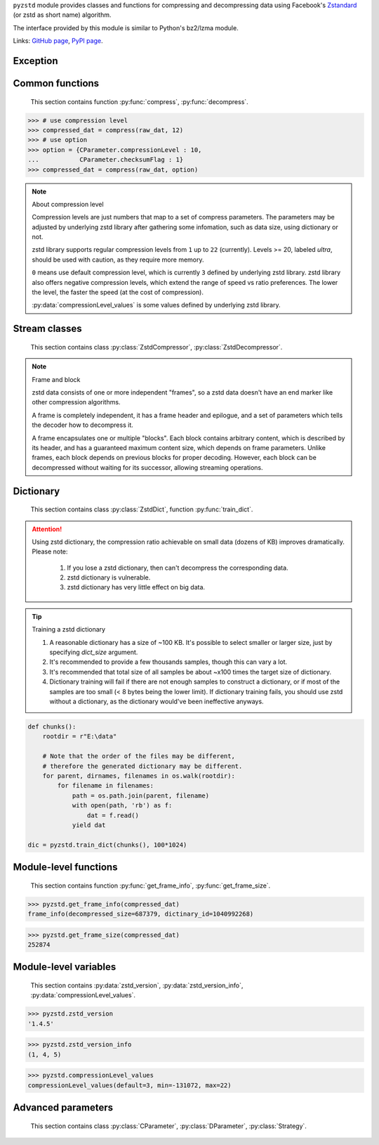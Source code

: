 .. title:: pyzstd moudle

``pyzstd`` module provides classes and functions for compressing and decompressing data using Facebook's `Zstandard <https://github.com/facebook/zstd>`_ (or zstd as short name) algorithm.

The interface provided by this module is similar to Python's bz2/lzma module.

Links: `GitHub page <https://github.com/animalize/pyzstd>`_, `PyPI page <https://pypi.org/project/pyzstd>`_.

Exception
---------

.. py:exception:: ZstdError

    This exception is raised when an error occurs when calling the underlying zstd library.


Common functions
----------------

    This section contains function :py:func:`compress`, :py:func:`decompress`.

.. py:function:: compress(data, level_or_option=None, zstd_dict=None)

    Compress *data*, return the compressed data.

    :param data: Data to be compressed.
    :type data: bytes-like object
    :param level_or_option: When it's an ``int`` object, it represents :ref:`compression level<compression_level>`. When it's a ``dict`` object, it contains :ref:`advanced parameters<CParameter>`. The default value ``None`` means to use zstd's default compression level/parameters.
    :type level_or_option: int or dict
    :param zstd_dict: Pre-trained dictionary for compression.
    :type zstd_dict: ZstdDict
    :return: Compressed data
    :rtype: bytes

.. sourcecode:: python

    >>> # use compression level
    >>> compressed_dat = compress(raw_dat, 12)
    >>> # use option
    >>> option = {CParameter.compressionLevel : 10,
    ...           CParameter.checksumFlag : 1}
    >>> compressed_dat = compress(raw_dat, option)

.. _compression_level:

.. note:: About compression level

    Compression levels are just numbers that map to a set of compress parameters. The parameters may be adjusted by underlying zstd library after gathering some infomation, such as data size, using dictionary or not.
    
    zstd library supports regular compression levels from ``1`` up to ``22`` (currently). Levels >= 20, labeled *ultra*, should be used with caution, as they require more memory.
    
    ``0`` means use default compression level, which is currently ``3`` defined by underlying zstd library. zstd library also offers negative compression levels, which extend the range of speed vs ratio preferences. The lower the level, the faster the speed (at the cost of compression).
    
    :py:data:`compressionLevel_values` is some values defined by underlying zstd library.


.. py:function:: decompress(data, zstd_dict=None, option=None)

    Decompress *data*, return the decompressed data.

    :param data: Data to be decompressed.
    :type data: bytes-like object
    :param zstd_dict: Pre-trained dictionary for decompression.
    :type zstd_dict: ZstdDict
    :param option: A ``dict`` object that contains :py:ref:`advanced parameters<DParameter>`. The default value ``None`` means to use zstd's default decompression parameters.
    :type option: dict
    :return: Decompressed data
    :rtype: bytes


Stream classes
--------------

    This section contains class :py:class:`ZstdCompressor`, :py:class:`ZstdDecompressor`.

.. py:class:: ZstdCompressor

    A stream compressor. It's thread-safe at method level.
    
    It would be nice to understand :ref:`some knowledge<frame_and_block>` about zstd data.
    
    .. py:method:: __init__(self, level_or_option=None, zstd_dict=None)
    
        Initialize a ZstdCompressor object.

        :param level_or_option: When it's an ``int`` object, it represents the compression level. When it's a ``dict`` object, it contains advanced parameters. The default value ``None`` means to use zstd's default compression level/parameters.
        :type level_or_option: int or dict
        :param zstd_dict: Pre-trained dictionary for compression.
        :type zstd_dict: ZstdDict

    .. py:method:: compress(self, data, mode=ZstdCompressor.CONTINUE)
    
        Provide data to the compressor object.
        
        :param data: Data to be compressed.
        :type data: bytes-like object
        :param mode: Can be these values: :py:attr:`ZstdCompressor.CONTINUE`, :py:attr:`ZstdCompressor.FLUSH_BLOCK`, :py:attr:`ZstdCompressor.FLUSH_FRAME`.
        :return: A chunk of compressed data if possible, or ``b''`` otherwise.
        :rtype: bytes
        
        .. hint:: Why there is a *mode* parameter?
        
            #. Can generate frames flexibly.
            #. Can reuse :py:class:`ZstdCompressor` object for big number of individual data.

            In addition, if data is generated by a single :py:attr:`~ZstdCompressor.FLUSH_FRAME` mode, the size of the uncompressed data will be recorded in frame header.

    .. py:method:: flush(self, end_frame=True)

        Flush the data in internal buffer.

        Since zstd data consists of one or more independent frames, the compressor object can be used after this method is called.

        :param end_frame: When ``True``, flush data and end the frame, equivalent to ``c.compress(b'', c.FLUSH_FRAME)``, usually used for classical flush() operation. When ``False``, flush data but don't end the frame, equivalent to ``c.compress(b'', c.FLUSH_BLOCK)``, usually used for communication, the receiver can decode the data immediately.
        :type end_frame: bool
        :return: Flushed data
        :rtype: bytes
            
    .. py:attribute:: last_mode
    
        The last mode used to this compressor, its value can be :py:attr:`~ZstdCompressor.CONTINUE`, :py:attr:`~ZstdCompressor.FLUSH_BLOCK`, :py:attr:`~ZstdCompressor.FLUSH_FRAME`.
        
        Initialized to :py:attr:`~ZstdCompressor.FLUSH_FRAME`.
        
        It can be used to get the current state of a compressor, such as, a block ends, a frame ends.

    .. py:attribute:: CONTINUE
    
        Used for :py:meth:`ZstdCompressor.compress` *mode* argument. Collect more data, encoder decides when to output compressed result, for optimal compression ratio. Usually used for ordinary streaming compression.

    .. py:attribute:: FLUSH_BLOCK
    
        Used for :py:meth:`ZstdCompressor.compress` *mode* argument. Flush any remaining data, but don't close current frame. If there is data, it creates at least one new block, that can be decoded immediately on reception. Usually used for communication.

    .. py:attribute:: FLUSH_FRAME
    
        Used for :py:meth:`ZstdCompressor.compress` *mode* argument. Flush any remaining data, and close current frame. Since zstd data consists of one or more independent frames, data can still be provided after a frame is closed. Usually used for classical flush.

.. _frame_and_block:

.. note:: Frame and block

    zstd data consists of one or more independent "frames", so a zstd data doesn't have an end marker like other compression algorithms.
    
    A frame is completely independent, it has a frame header and epilogue, and a set of parameters which tells the decoder how to decompress it.

    A frame encapsulates one or multiple "blocks". Each block contains arbitrary content, which is described by its header, and has a guaranteed maximum content size, which depends on frame parameters. Unlike frames, each block depends on previous blocks for proper decoding. However, each block can be decompressed without waiting for its successor, allowing streaming operations.


.. py:class:: ZstdDecompressor

    A stream decompressor. It's thread-safe at method level.
    
    .. py:method:: __init__(self, zstd_dict=None, option=None)
    
        Initialize a ZstdDecompressor object.
        
        :param zstd_dict: Pre-trained dictionary for decompression.
        :type zstd_dict: ZstdDict
        :param dict option: A ``dict`` object that contains advanced parameters. The default value ``None`` means to use zstd's default decompression parameters.

    .. py:method:: decompress(self, data, max_length=-1)
    
        Decompress *data*, returning uncompressed data as bytes.

        :param int max_length: When *max_length* is negative, the size of output buffer is unlimited. When *max_length* is nonnegative, returns at most *max_length* bytes of decompressed data. If this limit is reached and further output can be produced, the :py:attr:`~ZstdDecompressor.needs_input` attribute will be set to ``False``. In this case, the next call to this method may provide *data* as ``b''`` to obtain more of the output.
        
    .. py:attribute:: needs_input
    
        ``False`` if the decompressor has unconsumed input data, if pass ``b''`` to :py:meth:`~ZstdDecompressor.decompress` method will output them.
    
    .. py:attribute:: at_frame_edge
    
        ``True`` when the output is at a frame edge, means a frame is completely decoded and fully flushed, or the decompressor just be initialized. Note that the input stream is not necessarily at a frame edge.


Dictionary
----------

    This section contains class :py:class:`ZstdDict`, function :py:func:`train_dict`.

.. attention::
    Using zstd dictionary, the compression ratio achievable on small data (dozens of KB) improves dramatically. Please note:

        #. If you lose a zstd dictionary, then can't decompress the corresponding data.
        #. zstd dictionary is vulnerable.
        #. zstd dictionary has very little effect on big data.


.. py:class:: ZstdDict

    Represents a pre-trained zstd dictinary, it can be used for compression/decompression. 
    
    ZstdDict object is thread-safe, and can be shared by multiple :py:class:`ZstdCompressor` / :py:class:`ZstdDecompressor` objects.
    
    .. py:method:: __init__(dict_content)
    
        Initialize a ZstdDict object.
        
        :param dict_content: Dictionary's content.
        :type dict_content: bytes-like object
        :raises ValueError: If *dict_content* is not a valid zstd dictionary.

    .. py:attribute:: dict_content
    
        The content of the zstd dictionary, a bytes object. Can be used with other programs.

    .. py:attribute:: dict_id
    
        ID of zstd dictionary, a 32-bit unsigned integer value.


.. py:function:: train_dict(iterable_of_chunks, dict_size)

    Train a zstd dictionary.
    
    :param iterable_of_chunks: An iterable of samples.
    :type iterable_of_chunks: iterable
    :param int dict_size: The zstd dictinary's size, in bytes.
    :return: Trained zstd dictinary.
    :rtype: ZstdDict

.. tip:: Training a zstd dictionary

   1. A reasonable dictionary has a size of ~100 KB. It's possible to select smaller or larger size, just by specifying *dict_size* argument.
   2. It's recommended to provide a few thousands samples, though this can vary a lot.
   3. It's recommended that total size of all samples be about ~x100 times the target size of dictionary.
   4. Dictionary training will fail if there are not enough samples to construct a dictionary, or if most of the samples are too small (< 8 bytes being the lower limit). If dictionary training fails, you should use zstd without a dictionary, as the dictionary would've been ineffective anyways. 

.. sourcecode:: python

    def chunks():
        rootdir = r"E:\data"
        
        # Note that the order of the files may be different,
        # therefore the generated dictionary may be different.
        for parent, dirnames, filenames in os.walk(rootdir):
            for filename in filenames:
                path = os.path.join(parent, filename)
                with open(path, 'rb') as f:
                    dat = f.read()
                yield dat
    
    dic = pyzstd.train_dict(chunks(), 100*1024)


Module-level functions
----------------------

    This section contains function :py:func:`get_frame_info`, :py:func:`get_frame_size`.

.. py:function:: get_frame_info(frame_buffer)

    Get zstd frame infomation from a frame header.

    Return a two-items namedtuple: (decompressed_size, dictinary_id). If decompressed size is unknown (generated by stream compression), it will be ``None``. If no dictionary, dictinary_id will be ``0``.
    
    It's possible to add more items to the namedtuple in the future.
    
    :param frame_buffer: It should starts from the beginning of a frame, and contain at least the frame header (6 to 18 bytes).
    :type frame_buffer: bytes-like object
    :return: Information about a frame.
    :rtype: namedtuple

.. sourcecode:: python

    >>> pyzstd.get_frame_info(compressed_dat)
    frame_info(decompressed_size=687379, dictinary_id=1040992268)


.. py:function:: get_frame_size(frame_buffer)

    Get the size of a zstd frame, including frame header and epilogue.

    It will iterate all blocks' header within a frame, to accumulate the frame's size.
    
    :param frame_buffer: It should starts from the beginning of a frame, and contain at least one complete frame.
    :type frame_buffer: bytes-like object
    :return: The size of a zstd frame.
    :rtype: int

.. sourcecode:: python

    >>> pyzstd.get_frame_size(compressed_dat)
    252874


Module-level variables
----------------------

    This section contains :py:data:`zstd_version`, :py:data:`zstd_version_info`, :py:data:`compressionLevel_values`.

.. py:data:: zstd_version

    Underlying zstd library's version, ``str`` form.

.. sourcecode:: python

    >>> pyzstd.zstd_version
    '1.4.5'


.. py:data:: zstd_version_info

    Underlying zstd library's version, ``tuple`` form.

.. sourcecode:: python

    >>> pyzstd.zstd_version_info
    (1, 4, 5)


.. py:data:: compressionLevel_values

    A three-items namedtuple, values defined by underlying zstd library, see :ref:`compression level<compression_level>` for details.
    
    ``default`` is default compression level, it is used when compression level is set to ``0``.
    
    ``min``/``max`` are minimum/maximum avaliable values of compression level, both inclusive.

.. sourcecode:: python

    >>> pyzstd.compressionLevel_values
    compressionLevel_values(default=3, min=-131072, max=22)


Advanced parameters
-------------------

    This section contains class :py:class:`CParameter`, :py:class:`DParameter`, :py:class:`Strategy`.

.. _CParameter:

.. py:class:: CParameter(IntEnum)

    Advanced compress parameters.
    
    Each parameter should belong to an interval with lower and upper bounds, otherwise they will either trigger an error or be automatically clamped.
    
    .. py:method:: bounds(self)
        
        Return lower and upper bounds of a parameter, both inclusive.
        
        .. sourcecode:: python

            >>> CParameter.compressionLevel.bounds()
            (-131072, 22)
            >>> CParameter.enableLongDistanceMatching.bounds()
            (0, 1)


    .. py:attribute:: compressionLevel
    
        Set compression parameters according to pre-defined cLevel table.

        Note that exact compression parameters are dynamically determined, depending on both compression level and srcSize (when known).
       
        Special: value ``0`` means use default compression level, which is currently ``3``.
        
        Note 1 : it's possible to pass a negative compression level.
        
        Note 2 : setting a level does not automatically set all other compression parameters to default. Setting this will however eventually dynamically impact the compression parameters which have not been manually set. The manually set ones will 'stick'.
        
    .. py:attribute:: windowLog
    
        Maximum allowed back-reference distance, expressed as power of 2.
        
        This will set a memory budget for streaming decompression, with larger values requiring more memory and typically compressing more.
        
        Must be clamped between ZSTD_WINDOWLOG_MIN and ZSTD_WINDOWLOG_MAX.
        
        Special: value ``0`` means "use default windowLog".
        
        Note: Using a windowLog greater than ZSTD_WINDOWLOG_LIMIT_DEFAULT requires explicitly allowing such size at streaming decompression stage.
    
    .. py:attribute:: hashLog
    
        Size of the initial probe table, as a power of 2.
        
        Resulting memory usage is ``(1 << (hashLog+2))``.
        
        Must be clamped between lower and upper bounds.
        
        Larger tables improve compression ratio of strategies <= dFast, and improve speed of strategies > dFast.
        
        Special: value ``0`` means "use default hashLog".
        
    .. py:attribute:: chainLog
    
        Size of the multi-probe search table, as a power of 2.
        
        Resulting memory usage is ``(1 << (chainLog+2))``.
        
        Must be clamped between lower and upper bounds.
        
        Larger tables result in better and slower compression.
        
        This parameter is useless for "fast" strategy.
        
        It's still useful when using "dfast" strategy, in which case it defines a secondary probe table.
        
        Special: value ``0`` means "use default chainLog".
    
    .. py:attribute:: searchLog
    
        Number of search attempts, as a power of 2.
        
        More attempts result in better and slower compression.
        
        This parameter is useless for "fast" and "dFast" strategies.
        
        Special: value ``0`` means "use default searchLog".
        
    .. py:attribute:: minMatch
    
        Minimum size of searched matches.
        
        Note that Zstandard can still find matches of smaller size, it just tweaks its search algorithm to look for this size and larger.
        
        Larger values increase compression and decompression speed, but decrease ratio.
        
        Must be clamped between lower and upper bounds.
        
        Note that currently, for all strategies < :py:attr:`~Strategy.btopt`, effective minimum is ``4``, for all strategies > :py:attr:`~Strategy.fast`, effective maximum is ``6``.
        
        Special: value ``0`` means "use default minMatchLength".
    
    .. py:attribute:: targetLength
    
        Impact of this field depends on strategy.
        
        For strategies :py:attr:`~Strategy.btopt`, :py:attr:`~Strategy.btultra` & :py:attr:`~Strategy.btultra2`:
        
            Length of Match considered "good enough" to stop search.
            
            Larger values make compression stronger, and slower.
        
        For strategy :py:attr:`~Strategy.fast`:
        
            Distance between match sampling.
            
            Larger values make compression faster, and weaker.
            
        Special: value ``0`` means "use default targetLength".
    
    .. py:attribute:: strategy
    
        See :py:attr:`Strategy` class definition.
        
        The higher the value of selected strategy, the more complex it is, resulting in stronger and slower compression.
        
        Special: value ``0`` means "use default strategy".
    
    .. py:attribute:: enableLongDistanceMatching
    
        Enable long distance matching.
        
        This parameter is designed to improve compression ratio, for large inputs, by finding large matches at long distance.
        
        It increases memory usage and window size.
        
        Note: enabling this parameter increases default ZSTD_c_windowLog to 128 MB except when expressly set to a different value.
    
    .. py:attribute:: ldmHashLog
    
        Size of the table for long distance matching, as a power of 2.
        
        Larger values increase memory usage and compression ratio, but decrease compression speed.
        
        Must be clamped between lower and upper bounds, default: windowlog - 7.
    
        Special: value ``0`` means "automatically determine hashlog".
    
    .. py:attribute:: ldmMinMatch
    
        Minimum match size for long distance matcher.
        
        Must be clamped between lower and upper bounds.
        
        Special: value ``0`` means "use default value" (default: 64).
    
    .. py:attribute:: ldmBucketSizeLog
    
        Log size of each bucket in the LDM hash table for collision resolution.
        
        Larger values improve collision resolution but decrease compression speed.
        
        The maximum value is ZSTD_LDM_BUCKETSIZELOG_MAX.
        
        Special: value ``0`` means "use default value" (default: 3). 
    
    .. py:attribute:: ldmHashRateLog
    
        Frequency of inserting/looking up entries into the LDM hash table.
        
        Must be clamped between 0 and (ZSTD_WINDOWLOG_MAX - ZSTD_HASHLOG_MIN).
        
        Default is MAX(0, (windowLog - ldmHashLog)), optimizing hash table usage.
        
        Larger values improve compression speed.
        
        Deviating far from default value will likely result in a compression ratio decrease.
        
        Special: value ``0`` means "automatically determine hashRateLog".
    
    .. py:attribute:: contentSizeFlag
    
        Content size will be written into frame header *whenever known* (default:1)
        
        Content size must be known at the beginning of compression.
        
        This is automatically the case when using ZSTD_compress2(),
        
        For streaming scenarios, content size must be provided with ZSTD_CCtx_setPledgedSrcSize()
    
    .. py:attribute:: checksumFlag
    
        A 32-bits checksum of content is written at end of frame (default:0)
    
    .. py:attribute:: dictIDFlag
    
        When applicable, dictionary's ID is written into frame header (default:1)


.. _DParameter:

.. py:class:: DParameter(IntEnum)

    Advanced decompress parameters.

    Each parameter should belong to an interval with lower and upper bounds, otherwise they will either trigger an error or be automatically clamped.

    .. py:method:: bounds(self)
        
        Return lower and upper bounds of a parameter, both inclusive.
        
        .. sourcecode:: python

            >>> DParameter.windowLogMax.bounds()
            (10, 31)


    .. py:attribute:: windowLogMax
    
        Select a size limit (in power of 2) beyond which the streaming API will refuse to allocate memory buffer in order to protect the host from unreasonable memory requirements.
        
        This parameter is only useful in streaming mode, since no internal buffer is allocated in single-pass mode.
        
        By default, a decompression context accepts window sizes <= (1 << ZSTD_WINDOWLOG_LIMIT_DEFAULT).
        
        Special: value ``0`` means "use default maximum windowLog".

    .. sourcecode:: python

        >>> option = {DParameter.windowLogMax : 20}
        >>> # decompress() function
        >>> decompressed_dat = decompress(dat, option=option)
        >>> # ZstdDecompressor object
        >>> d = ZstdDecompressor(option=option)
        >>> decompressed_dat = d.decompress(dat)


.. py:class:: Strategy(IntEnum)

    Used for :py:attr:`CParameter.strategy`.

    Note : new strategies **might** be added in the future, only the order (from fast to strong) is guaranteed.

    .. py:attribute:: fast
    .. py:attribute:: dfast
    .. py:attribute:: greedy
    .. py:attribute:: lazy
    .. py:attribute:: lazy2
    .. py:attribute:: btlazy2
    .. py:attribute:: btopt
    .. py:attribute:: btultra
    .. py:attribute:: btultra2
    
